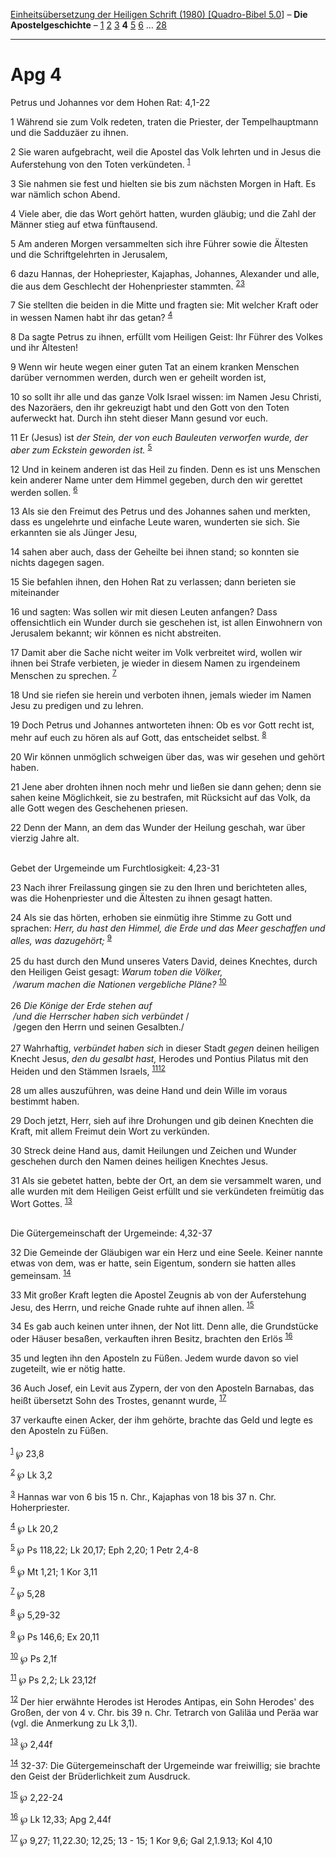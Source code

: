 :PROPERTIES:
:ID:       4b99af15-b26e-445a-be44-ea340a4b6c3f
:END:
<<navbar>>
[[../index.html][Einheitsübersetzung der Heiligen Schrift (1980)
[Quadro-Bibel 5.0]]] -- *Die Apostelgeschichte* --
[[file:Apg_1.html][1]] [[file:Apg_2.html][2]] [[file:Apg_3.html][3]] *4*
[[file:Apg_5.html][5]] [[file:Apg_6.html][6]] ...
[[file:Apg_28.html][28]]

--------------

* Apg 4
  :PROPERTIES:
  :CUSTOM_ID: apg-4
  :END:

<<verses>>

<<v1>>
**** Petrus und Johannes vor dem Hohen Rat: 4,1-22
     :PROPERTIES:
     :CUSTOM_ID: petrus-und-johannes-vor-dem-hohen-rat-41-22
     :END:
1 Während sie zum Volk redeten, traten die Priester, der Tempelhauptmann
und die Sadduzäer zu ihnen.

<<v2>>
2 Sie waren aufgebracht, weil die Apostel das Volk lehrten und in Jesus
die Auferstehung von den Toten verkündeten. ^{[[#fn1][1]]}

<<v3>>
3 Sie nahmen sie fest und hielten sie bis zum nächsten Morgen in Haft.
Es war nämlich schon Abend.

<<v4>>
4 Viele aber, die das Wort gehört hatten, wurden gläubig; und die Zahl
der Männer stieg auf etwa fünftausend.

<<v5>>
5 Am anderen Morgen versammelten sich ihre Führer sowie die Ältesten und
die Schriftgelehrten in Jerusalem,

<<v6>>
6 dazu Hannas, der Hohepriester, Kajaphas, Johannes, Alexander und alle,
die aus dem Geschlecht der Hohenpriester stammten.
^{[[#fn2][2]][[#fn3][3]]}

<<v7>>
7 Sie stellten die beiden in die Mitte und fragten sie: Mit welcher
Kraft oder in wessen Namen habt ihr das getan? ^{[[#fn4][4]]}

<<v8>>
8 Da sagte Petrus zu ihnen, erfüllt vom Heiligen Geist: Ihr Führer des
Volkes und ihr Ältesten!

<<v9>>
9 Wenn wir heute wegen einer guten Tat an einem kranken Menschen darüber
vernommen werden, durch wen er geheilt worden ist,

<<v10>>
10 so sollt ihr alle und das ganze Volk Israel wissen: im Namen Jesu
Christi, des Nazoräers, den ihr gekreuzigt habt und den Gott von den
Toten auferweckt hat. Durch ihn steht dieser Mann gesund vor euch.

<<v11>>
11 Er (Jesus) ist /der Stein, der von euch Bauleuten verworfen wurde,
der aber zum Eckstein geworden ist./ ^{[[#fn5][5]]}

<<v12>>
12 Und in keinem anderen ist das Heil zu finden. Denn es ist uns
Menschen kein anderer Name unter dem Himmel gegeben, durch den wir
gerettet werden sollen. ^{[[#fn6][6]]}

<<v13>>
13 Als sie den Freimut des Petrus und des Johannes sahen und merkten,
dass es ungelehrte und einfache Leute waren, wunderten sie sich. Sie
erkannten sie als Jünger Jesu,

<<v14>>
14 sahen aber auch, dass der Geheilte bei ihnen stand; so konnten sie
nichts dagegen sagen.

<<v15>>
15 Sie befahlen ihnen, den Hohen Rat zu verlassen; dann berieten sie
miteinander

<<v16>>
16 und sagten: Was sollen wir mit diesen Leuten anfangen? Dass
offensichtlich ein Wunder durch sie geschehen ist, ist allen Einwohnern
von Jerusalem bekannt; wir können es nicht abstreiten.

<<v17>>
17 Damit aber die Sache nicht weiter im Volk verbreitet wird, wollen wir
ihnen bei Strafe verbieten, je wieder in diesem Namen zu irgendeinem
Menschen zu sprechen. ^{[[#fn7][7]]}

<<v18>>
18 Und sie riefen sie herein und verboten ihnen, jemals wieder im Namen
Jesu zu predigen und zu lehren.

<<v19>>
19 Doch Petrus und Johannes antworteten ihnen: Ob es vor Gott recht ist,
mehr auf euch zu hören als auf Gott, das entscheidet selbst.
^{[[#fn8][8]]}

<<v20>>
20 Wir können unmöglich schweigen über das, was wir gesehen und gehört
haben.

<<v21>>
21 Jene aber drohten ihnen noch mehr und ließen sie dann gehen; denn sie
sahen keine Möglichkeit, sie zu bestrafen, mit Rücksicht auf das Volk,
da alle Gott wegen des Geschehenen priesen.

<<v22>>
22 Denn der Mann, an dem das Wunder der Heilung geschah, war über
vierzig Jahre alt.\\
\\

<<v23>>
**** Gebet der Urgemeinde um Furchtlosigkeit: 4,23-31
     :PROPERTIES:
     :CUSTOM_ID: gebet-der-urgemeinde-um-furchtlosigkeit-423-31
     :END:
23 Nach ihrer Freilassung gingen sie zu den Ihren und berichteten alles,
was die Hohenpriester und die Ältesten zu ihnen gesagt hatten.

<<v24>>
24 Als sie das hörten, erhoben sie einmütig ihre Stimme zu Gott und
sprachen: /Herr, du hast den Himmel, die Erde und das Meer geschaffen
und alles, was dazugehört;/ ^{[[#fn9][9]]}\\
\\

<<v25>>
25 du hast durch den Mund unseres Vaters David, deines Knechtes, durch
den Heiligen Geist gesagt: /Warum toben die Völker,/ /\\
 /warum machen die Nationen vergebliche Pläne?/ ^{[[#fn10][10]]}\\
\\

<<v26>>
26 /Die Könige der Erde stehen auf/ /\\
 /und die Herrscher haben sich verbündet/ /\\
 /gegen den Herrn und seinen Gesalbten./\\
\\

<<v27>>
27 Wahrhaftig, /verbündet haben sich/ in dieser Stadt /gegen/ deinen
heiligen Knecht Jesus, /den du gesalbt hast,/ Herodes und Pontius
Pilatus mit den Heiden und den Stämmen Israels,
^{[[#fn11][11]][[#fn12][12]]}

<<v28>>
28 um alles auszuführen, was deine Hand und dein Wille im voraus
bestimmt haben.

<<v29>>
29 Doch jetzt, Herr, sieh auf ihre Drohungen und gib deinen Knechten die
Kraft, mit allem Freimut dein Wort zu verkünden.

<<v30>>
30 Streck deine Hand aus, damit Heilungen und Zeichen und Wunder
geschehen durch den Namen deines heiligen Knechtes Jesus.

<<v31>>
31 Als sie gebetet hatten, bebte der Ort, an dem sie versammelt waren,
und alle wurden mit dem Heiligen Geist erfüllt und sie verkündeten
freimütig das Wort Gottes. ^{[[#fn13][13]]}\\
\\

<<v32>>
**** Die Gütergemeinschaft der Urgemeinde: 4,32-37
     :PROPERTIES:
     :CUSTOM_ID: die-gütergemeinschaft-der-urgemeinde-432-37
     :END:
32 Die Gemeinde der Gläubigen war ein Herz und eine Seele. Keiner nannte
etwas von dem, was er hatte, sein Eigentum, sondern sie hatten alles
gemeinsam. ^{[[#fn14][14]]}

<<v33>>
33 Mit großer Kraft legten die Apostel Zeugnis ab von der Auferstehung
Jesu, des Herrn, und reiche Gnade ruhte auf ihnen allen.
^{[[#fn15][15]]}

<<v34>>
34 Es gab auch keinen unter ihnen, der Not litt. Denn alle, die
Grundstücke oder Häuser besaßen, verkauften ihren Besitz, brachten den
Erlös ^{[[#fn16][16]]}

<<v35>>
35 und legten ihn den Aposteln zu Füßen. Jedem wurde davon so viel
zugeteilt, wie er nötig hatte.

<<v36>>
36 Auch Josef, ein Levit aus Zypern, der von den Aposteln Barnabas, das
heißt übersetzt Sohn des Trostes, genannt wurde, ^{[[#fn17][17]]}

<<v37>>
37 verkaufte einen Acker, der ihm gehörte, brachte das Geld und legte es
den Aposteln zu Füßen.\\
\\

^{[[#fnm1][1]]} ℘ 23,8

^{[[#fnm2][2]]} ℘ Lk 3,2

^{[[#fnm3][3]]} Hannas war von 6 bis 15 n. Chr., Kajaphas von 18 bis 37
n. Chr. Hoherpriester.

^{[[#fnm4][4]]} ℘ Lk 20,2

^{[[#fnm5][5]]} ℘ Ps 118,22; Lk 20,17; Eph 2,20; 1 Petr 2,4-8

^{[[#fnm6][6]]} ℘ Mt 1,21; 1 Kor 3,11

^{[[#fnm7][7]]} ℘ 5,28

^{[[#fnm8][8]]} ℘ 5,29-32

^{[[#fnm9][9]]} ℘ Ps 146,6; Ex 20,11

^{[[#fnm10][10]]} ℘ Ps 2,1f

^{[[#fnm11][11]]} ℘ Ps 2,2; Lk 23,12f

^{[[#fnm12][12]]} Der hier erwähnte Herodes ist Herodes Antipas, ein
Sohn Herodes' des Großen, der von 4 v. Chr. bis 39 n. Chr. Tetrarch von
Galiläa und Peräa war (vgl. die Anmerkung zu Lk 3,1).

^{[[#fnm13][13]]} ℘ 2,44f

^{[[#fnm14][14]]} 32-37: Die Gütergemeinschaft der Urgemeinde war
freiwillig; sie brachte den Geist der Brüderlichkeit zum Ausdruck.

^{[[#fnm15][15]]} ℘ 2,22-24

^{[[#fnm16][16]]} ℘ Lk 12,33; Apg 2,44f

^{[[#fnm17][17]]} ℘ 9,27; 11,22.30; 12,25; 13 - 15; 1 Kor 9,6; Gal
2,1.9.13; Kol 4,10
